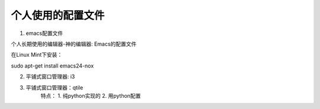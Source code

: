 ====================
 个人使用的配置文件
====================

1. emacs配置文件

个人长期使用的编辑器-神的编辑器: Emacs的配置文件

在Linux Mint下安装：

sudo apt-get install emacs24-nox


2. 平铺式窗口管理器: i3


3. 平铺式窗口管理器：qtile
    特点：
    1. 纯python实现的
    2. 用python配置
